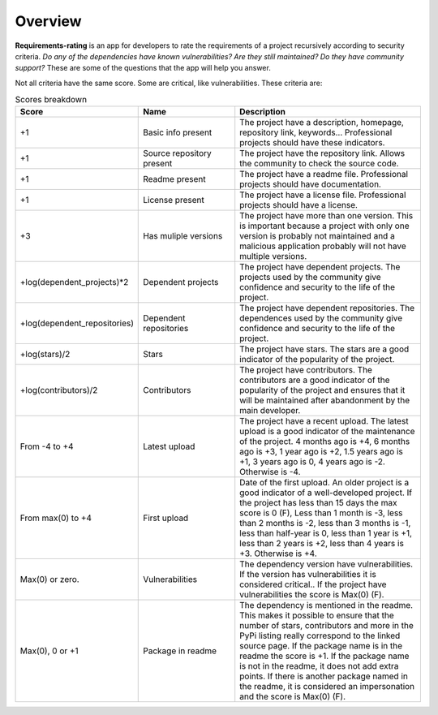 
.. _overview:

========
Overview
========
**Requirements-rating** is an app for developers to rate the requirements of a project recursively according to
security criteria. *Do any of the dependencies have known vulnerabilities? Are they still maintained? Do they have
community support?* These are some of the questions that the app will help you answer.

Not all criteria have the same score. Some are critical, like vulnerabilities. These criteria are:

.. list-table:: Scores breakdown
   :header-rows: 1
   :widths: 25 25 50

   * - Score
     - Name
     - Description
   * - +1
     - Basic info present
     - The project have a description, homepage, repository link, keywords... Professional projects
       should have these indicators.
   * - +1
     - Source repository present
     - The project have the repository link. Allows the community to check the source code.
   * - +1
     - Readme present
     - The project have a readme file. Professional projects should have documentation.
   * - +1
     - License present
     - The project have a license file. Professional projects should have a license.
   * - +3
     - Has muliple versions
     - The project have more than one version. This is important because a project with only
       one version is probably not maintained and a malicious application probably will not have
       multiple versions.
   * - +log(dependent_projects)*2
     - Dependent projects
     - The project have dependent projects. The projects used by the community give confidence and
       security to the life of the project.
   * - +log(dependent_repositories)
     - Dependent repositories
     - The project have dependent repositories. The dependences used by the community give confidence
       and security to the life of the project.
   * - +log(stars)/2
     - Stars
     - The project have stars. The stars are a good indicator of the popularity of the project.
   * - +log(contributors)/2
     - Contributors
     - The project have contributors. The contributors are a good indicator of the popularity of
       the project and ensures that it will be maintained after abandonment by the main developer.
   * - From -4 to +4
     - Latest upload
     - The project have a recent upload. The latest upload is a good indicator of the maintenance
       of the project. 4 months ago is +4, 6 months ago is +3, 1 year ago is +2, 1.5 years ago is
       +1, 3 years ago is 0, 4 years ago is -2. Otherwise is -4.
   * - From max(0) to +4
     - First upload
     - Date of the first upload. An older project is a good indicator of a well-developed
       project. If the project has less than 15 days the max score is 0 (F), Less than 1 month is
       -3, less than 2 months is -2, less than 3 months is -1, less than half-year is 0, less than
       1 year is +1, less than 2 years is +2, less than 4 years is +3. Otherwise is +4.
   * - Max(0) or zero.
     - Vulnerabilities
     - The dependency version have vulnerabilities. If the version has vulnerabilities it is
       considered critical.. If the project have vulnerabilities the score is Max(0) (F).
   * - Max(0), 0 or +1
     - Package in readme
     - The dependency is mentioned in the readme. This makes it possible to ensure that the number
       of stars, contributors and more in the PyPi listing really correspond to the linked source
       page. If the package name is in the readme the score is +1. If the package name is not in the
       readme, it does not add extra points. If there is another package named in the readme, it is
       considered an impersonation and the score is Max(0) (F).
